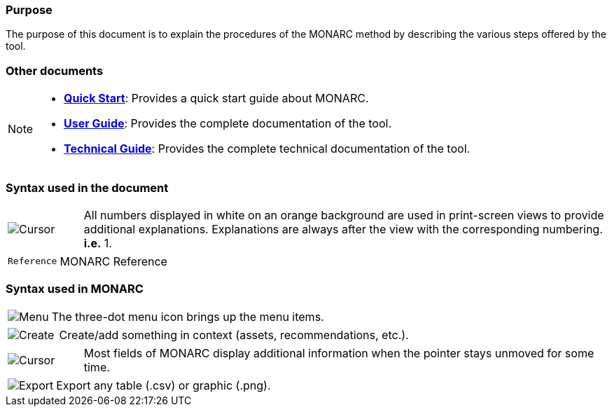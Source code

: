 === Purpose

The purpose of this document is to explain the procedures of the MONARC method by describing the various steps offered by the tool.

=== Other documents

[NOTE]
===============================================
* link:https://www.monarc.lu/documentation/quick-start[*Quick Start*]: Provides a quick start guide about MONARC.
* link:https://www.monarc.lu/documentation/user-guide[*User Guide*]: Provides the complete documentation of the tool.
* link:https://www.monarc.lu/documentation/technical-guide[*Technical Guide*]: Provides the complete technical documentation of the tool.
===============================================

=== Syntax used in the document

[cols="^,7a",grid="none",frame="none",valign="middle"]
|====
|image:Step.png[Cursor] |All numbers displayed in white on an orange background are used in print-screen views to provide additional explanations. Explanations are always after the view with the corresponding numbering. *i.e.* 1.
|====
[cols="^a,7a",grid="none",frame="none",valign="middle"]
|====
|`Reference` |MONARC Reference
|====

=== Syntax used in MONARC

[cols="^,7a",grid="none",frame="none",valign="middle"]
|====
|image:Menu.png[Menu]| The three-dot menu icon brings up the menu items.
|====
[cols="^,7a",grid="none",frame="none",valign="middle"]
|====
|image:CreateButton.png[Create] |Create/add something in context (assets, recommendations, etc.).
|====
[cols="^,7a",grid="none",frame="none",valign="middle"]
|====
|image:Cursor.png[Cursor] |Most fields of MONARC display additional information when the pointer stays unmoved for some time.
|====
[cols="^,7a",grid="none",frame="none",valign="middle"]
|====
|image:IconExport.png[Export] |Export any table (.csv) or graphic (.png).
|====

<<<
